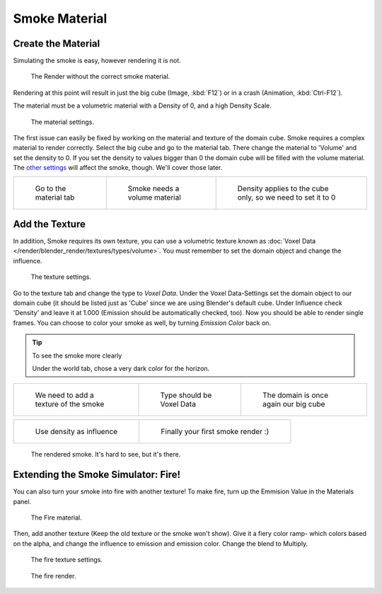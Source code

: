 ..    TODO/Review: {{review}} .

**************
Smoke Material
**************

Create the Material
===================

Simulating the smoke is easy, however rendering it is not.


.. figure:: /images/render.jpg
   :width: 300px

   The Render without the correct smoke material.


Rendering at this point will result in just the big cube (Image, :kbd:`F12`)
or in a crash (Animation, :kbd:`Ctrl-F12`).

The material must be a volumetric material with a Density of 0, and a high Density Scale.


.. figure:: /images/material.jpg
   :width: 300px

   The material settings.


The first issue can easily be fixed by working on the material and texture of the domain cube.
Smoke requires a complex material to render correctly. Select the big cube and go to the material tab.
There change the material to 'Volume' and set the density to 0.
If you set the density to values bigger than 0 the domain cube will be filled with the volume material.
The `other settings <http://wiki.blender.org/index.php/User:Broken/VolumeRenderingDev>`__ will affect the smoke,
though. We'll cover those later.


.. list-table::

   * - .. figure:: /images/Material_tab.jpg
          :width: 200px

          Go to the material tab

     - .. figure:: /images/Material_volume.jpg
          :width: 200px

          Smoke needs a volume material

     - .. figure:: /images/Density_0.jpg
          :width: 200px

          Density applies to the cube only, so we need to set it to 0


Add the Texture
===============

In addition, Smoke requires its own texture,
you can use a volumetric texture known as :doc:`Voxel Data </render/blender_render/textures/types/volume>`.
You must remember to set the domain object and change the influence.

.. figure:: /images/d.jpg
   :width: 300px

   The texture settings.

Go to the texture tab and change the type to *Voxel Data*.
Under the Voxel Data-Settings set the domain object to our domain cube
(it should be listed just as 'Cube' since we are using Blender's default cube.
Under Influence check 'Density' and leave it at 1.000
(Emission should be automatically checked, too).
Now you should be able to render single frames. You can choose to color your smoke as well,
by turning *Emission Color* back on.


.. tip:: To see the smoke more clearly

   Under the world tab, chose a very dark color for the horizon.


.. list-table::

   * - .. figure:: /images/Texture_tab.jpg
          :width: 200px

          We need to add a texture of the smoke

     - .. figure:: /images/Texture_type.jpg
          :width: 200px

          Type should be Voxel Data

     - .. figure:: /images/Voxel_domain.jpg
          :width: 200px

          The domain is once again our big cube


.. list-table::

   * - .. figure:: /images/Influence_density.jpg
          :width: 200px

          Use density as influence

     - .. figure:: /images/Smoke_render.jpg
          :width: 200px

          Finally your first smoke render :)


.. figure:: /images/render2.jpg
   :width: 550px

   The rendered smoke. It's hard to see, but it's there.


Extending the Smoke Simulator: Fire!
====================================

You can also turn your smoke into fire with another texture! To make fire,
turn up the Emmision Value in the Materials panel.


.. figure:: /images/e.jpg
   :width: 300px

   The Fire material.


Then, add another texture (Keep the old texture or the smoke won't show).
Give it a fiery color ramp- which colors based on the alpha,
and change the influence to emission and emission color. Change the blend to Multiply.


.. figure:: /images/f.jpg
   :width: 300px

   The fire texture settings.


.. figure:: /images/render3.jpg
   :width: 640px

   The fire render.


